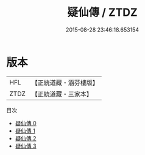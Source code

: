 #+TITLE: 疑仙傳 / ZTDZ

#+DATE: 2015-08-28 23:46:18.653154
* 版本
 |       HFL|【正統道藏・涵芬樓版】|
 |      ZTDZ|【正統道藏・三家本】|
目次
 - [[file:KR5a0311_000.txt][疑仙傳 0]]
 - [[file:KR5a0311_001.txt][疑仙傳 1]]
 - [[file:KR5a0311_002.txt][疑仙傳 2]]
 - [[file:KR5a0311_003.txt][疑仙傳 3]]
